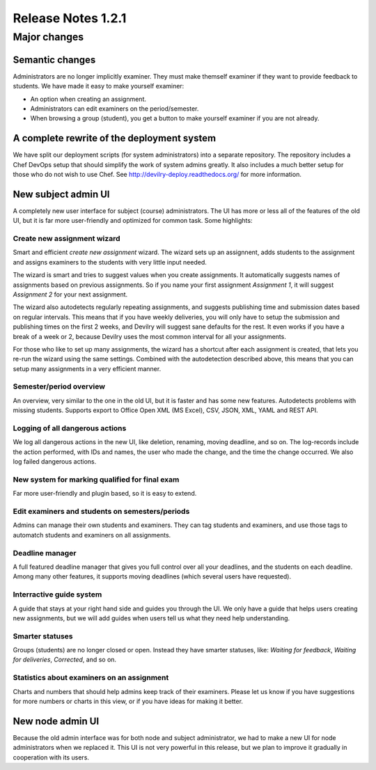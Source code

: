 ###################
Release Notes 1.2.1
###################

*************
Major changes
*************

Semantic changes
================
Administrators are no longer implicitly examiner. They must make themself examiner if they want
to provide feedback to students. We have made it easy to make yourself examiner:

- An option when creating an assignment.
- Administrators can edit examiners on the period/semester.
- When browsing a group (student), you get a button to make yourself examiner if you are
  not already.


A complete rewrite of the deployment system
===========================================
We have split our deployment scripts (for system administrators) into a separate repository.
The repository includes a Chef DevOps setup that should simplify the work of system admins
greatly. It also includes a much better setup for those who do not wish to use Chef. See
http://devilry-deploy.readthedocs.org/ for more information.


New subject admin UI
====================
A completely new user interface for subject (course) administrators. The UI has more or less all of
the features of the old UI, but it is far more user-friendly and optimized for common task.
Some highlights:


Create new assignment wizard
----------------------------
Smart and efficient *create new assignment* wizard. The wizard sets up an assignnent, adds students
to the assignment and assigns examiners to the students with very little input needed.

The wizard is smart and tries to suggest values when you create assignments. It automatically
suggests names of assignments based on previous assignments. So if you name your first assignment
*Assignment 1*, it will suggest *Assignment 2* for your next assignment.

The wizard also autodetects regularly repeating assignments, and suggests publishing time and
submission dates based on regular intervals. This means that if you have weekly deliveries,
you will only have to setup the submission and publishing times on the first 2 weeks, and Devilry
will suggest sane defaults for the rest. It even works if you have a break of a week or 2, because
Devilry uses the most common interval for all your assignments.

For those who like to set up many assignments, the wizard has a shortcut after each assignment is
created, that lets you re-run the wizard using the same settings. Combined with the autodetection
described above, this means that you can setup many assignments in a very efficient manner.


Semester/period overview
------------------------
An overview, very similar to the one in the old UI, but it is faster and has some new features.
Autodetects problems with missing students. Supports export to Office Open XML (MS Excel), CSV, JSON,
XML, YAML and REST API.


Logging of all dangerous actions
--------------------------------
We log all dangerous actions in the new UI, like deletion, renaming, moving deadline, and so on.
The log-records include the action performed, with IDs and names, the user who made the change,
and the time the change occurred. We also log failed dangerous actions.


New system for marking qualified for final exam
-----------------------------------------------
Far more user-friendly and plugin based, so it is easy to extend.

Edit examiners and students on semesters/periods
------------------------------------------------
Admins can manage their own students and examiners. They can tag students and examiners, and
use those tags to automatch students and examiners on all assignments.

Deadline manager
----------------
A full featured deadline manager that gives you full control over all your deadlines, and
the students on each deadline. Among many other features, it supports moving deadlines (which
several users have requested).

Interractive guide system
-------------------------
A guide that stays at your right hand side and guides you through the UI.
We only have a guide that helps users creating new assignments, but we will add guides
when users tell us what they need help understanding.

Smarter statuses
----------------
Groups (students) are no longer closed or open. Instead they have smarter statuses, like:
*Waiting for feedback*, *Waiting for deliveries*, *Corrected*, and so on.

Statistics about examiners on an assignment
-------------------------------------------
Charts and numbers that should help admins keep track of their examiners.
Please let us know if you have suggestions for more numbers or charts in this
view, or if you have ideas for making it better.


New node admin UI
=================
Because the old admin interface was for both node and subject administrator, we had to
make a new UI for node administrators when we replaced it. This UI is not very powerful
in this release, but we plan to improve it gradually in cooperation with its users.
